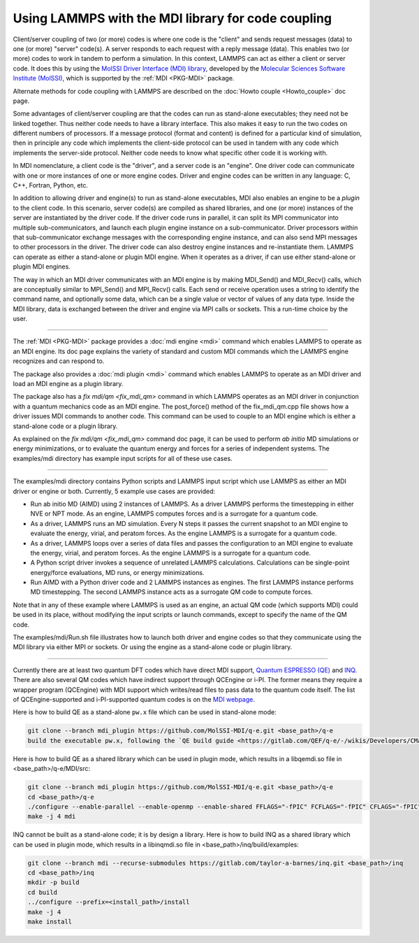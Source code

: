 Using LAMMPS with the MDI library for code coupling
===================================================

Client/server coupling of two (or more) codes is where one code is the
"client" and sends request messages (data) to one (or more) "server"
code(s).  A server responds to each request with a reply message
(data).  This enables two (or more) codes to work in tandem to perform
a simulation.  In this context, LAMMPS can act as either a client or
server code.  It does this by using the `MolSSI Driver Interface (MDI)
library <https://molssi-mdi.github.io/MDI_Library/html/index.html>`_,
developed by the `Molecular Sciences Software Institute (MolSSI)
<https://molssi.org>`_, which is supported by the :ref:`MDI <PKG-MDI>`
package.

Alternate methods for code coupling with LAMMPS are described on the
:doc:`Howto couple <Howto_couple>` doc page.

Some advantages of client/server coupling are that the codes can run
as stand-alone executables; they need not be linked together.  Thus
neither code needs to have a library interface.  This also makes it
easy to run the two codes on different numbers of processors.  If a
message protocol (format and content) is defined for a particular kind
of simulation, then in principle any code which implements the
client-side protocol can be used in tandem with any code which
implements the server-side protocol.  Neither code needs to know what
specific other code it is working with.

In MDI nomenclature, a client code is the "driver", and a server code is
an "engine".  One driver code can communicate with one or more instances
of one or more engine codes.  Driver and engine codes can be written in
any language: C, C++, Fortran, Python, etc.

In addition to allowing driver and engine(s) to run as stand-alone
executables, MDI also enables an engine to be a *plugin* to the client
code.  In this scenario, server code(s) are compiled as shared
libraries, and one (or more) instances of the server are instantiated
by the driver code.  If the driver code runs in parallel, it can split
its MPI communicator into multiple sub-communicators, and launch each
plugin engine instance on a sub-communicator.  Driver processors
within that sub-communicator exchange messages with the corresponding
engine instance, and can also send MPI messages to other processors in
the driver.  The driver code can also destroy engine instances and
re-instantiate them.  LAMMPS can operate as either a stand-alone or
plugin MDI engine.  When it operates as a driver, if can use either
stand-alone or plugin MDI engines.

The way in which an MDI driver communicates with an MDI engine is by
making MDI_Send() and MDI_Recv() calls, which are conceptually similar
to MPI_Send() and MPI_Recv() calls.  Each send or receive operation
uses a string to identify the command name, and optionally some data,
which can be a single value or vector of values of any data type.
Inside the MDI library, data is exchanged between the driver and
engine via MPI calls or sockets.  This a run-time choice by the user.

----------

The :ref:`MDI <PKG-MDI>` package provides a :doc:`mdi engine <mdi>`
command which enables LAMMPS to operate as an MDI engine.  Its doc
page explains the variety of standard and custom MDI commands which
the LAMMPS engine recognizes and can respond to.

The package also provides a :doc:`mdi plugin <mdi>` command which
enables LAMMPS to operate as an MDI driver and load an MDI engine as a
plugin library.

The package also has a `fix mdi/qm <fix_mdi_qm>` command in which
LAMMPS operates as an MDI driver in conjunction with a quantum
mechanics code as an MDI engine.  The post_force() method of the
fix_mdi_qm.cpp file shows how a driver issues MDI commands to another
code.  This command can be used to couple to an MDI engine which is
either a stand-alone code or a plugin library.

As explained on the `fix mdi/qm <fix_mdi_qm>` command doc page, it can
be used to perform *ab initio* MD simulations or energy minimizations,
or to evaluate the quantum energy and forces for a series of
independent systems.  The examples/mdi directory has example input
scripts for all of these use cases.

----------

The examples/mdi directory contains Python scripts and LAMMPS input
script which use LAMMPS as either an MDI driver or engine or both.
Currently, 5 example use cases are provided:

* Run ab initio MD (AIMD) using 2 instances of LAMMPS.  As a driver
  LAMMPS performs the timestepping in either NVE or NPT mode.  As an
  engine, LAMMPS computes forces and is a surrogate for a quantum
  code.

* As a driver, LAMMPS runs an MD simulation.  Every N steps it passes
  the current snapshot to an MDI engine to evaluate the energy,
  virial, and peratom forces.  As the engine LAMMPS is a surrogate for
  a quantum code.

* As a driver, LAMMPS loops over a series of data files and passes the
  configuration to an MDI engine to evaluate the energy, virial, and
  peratom forces.  As the engine LAMMPS is a surrogate for a quantum
  code.

* A Python script driver invokes a sequence of unrelated LAMMPS
  calculations.  Calculations can be single-point energy/force
  evaluations, MD runs, or energy minimizations.

* Run AIMD with a Python driver code and 2 LAMMPS instances as
  engines.  The first LAMMPS instance performs MD timestepping.  The
  second LAMMPS instance acts as a surrogate QM code to compute
  forces.

Note that in any of these example where LAMMPS is used as an engine,
an actual QM code (which supports MDI) could be used in its place,
without modifying the input scripts or launch commands, except to
specify the name of the QM code.

The examples/mdi/Run.sh file illustrates how to launch both driver and
engine codes so that they communicate using the MDI library via either
MPI or sockets.  Or using the engine as a stand-alone code or plugin
library.

-------------

Currently there are at least two quantum DFT codes which have direct
MDI support, `Quantum ESPRESSO (QE)
<https://www.quantum-espresso.org/>`_ and `INQ
<https://qsg.llnl.gov/node/101.html>`_.  There are also several QM
codes which have indirect support through QCEngine or i-PI.  The
former means they require a wrapper program (QCEngine) with MDI
support which writes/read files to pass data to the quantum code
itself.  The list of QCEngine-supported and i-PI-supported quantum
codes is on the `MDI webpage
<https://molssi-mdi.github.io/MDI_Library/html/index.html>`_.

Here is how to build QE as a stand-alone ``pw.x`` file which can be
used in stand-alone mode:

.. code-block:: bash

   git clone --branch mdi_plugin https://github.com/MolSSI-MDI/q-e.git <base_path>/q-e
   build the executable pw.x, following the `QE build guide <https://gitlab.com/QEF/q-e/-/wikis/Developers/CMake-build-system>`_

Here is how to build QE as a shared library which can be used in plugin mode,
which results in a libqemdi.so file in <base_path>/q-e/MDI/src:

.. code-block:: bash

   git clone --branch mdi_plugin https://github.com/MolSSI-MDI/q-e.git <base_path>/q-e
   cd <base_path>/q-e
   ./configure --enable-parallel --enable-openmp --enable-shared FFLAGS="-fPIC" FCFLAGS="-fPIC" CFLAGS="-fPIC" foxflags="-fPIC" try_foxflags="-fPIC"
   make -j 4 mdi

INQ cannot be built as a stand-alone code; it is by design a library.
Here is how to build INQ as a shared library which can be used in
plugin mode, which results in a libinqmdi.so file in
<base_path>/inq/build/examples:

.. code-block:: bash

   git clone --branch mdi --recurse-submodules https://gitlab.com/taylor-a-barnes/inq.git <base_path>/inq
   cd <base_path>/inq
   mkdir -p build
   cd build
   ../configure --prefix=<install_path>/install
   make -j 4
   make install
